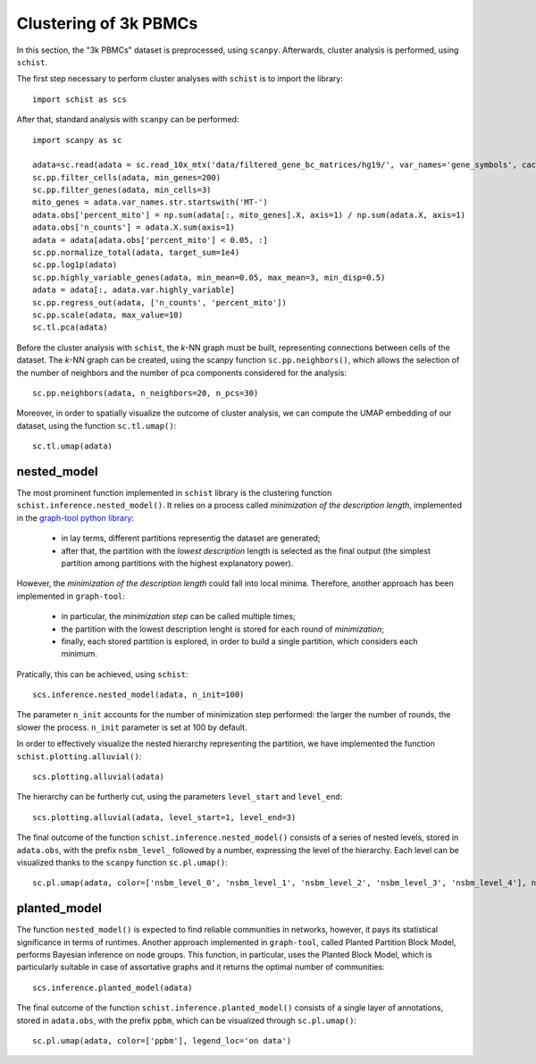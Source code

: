 .. _clustering_pbmc:

======================
Clustering of 3k PBMCs
======================

.. highlight:: python


In this section, the "3k PBMCs" dataset is preprocessed, using ``scanpy``. Afterwards, cluster analysis is performed, using ``schist``. 

The first step necessary to perform cluster analyses with ``schist`` is to import the library::
    
    import schist as scs

After that, standard analysis with ``scanpy`` can be performed::
    
    import scanpy as sc
    
    adata=sc.read(adata = sc.read_10x_mtx('data/filtered_gene_bc_matrices/hg19/', var_names='gene_symbols', cache=True)  
    sc.pp.filter_cells(adata, min_genes=200)
    sc.pp.filter_genes(adata, min_cells=3)
    mito_genes = adata.var_names.str.startswith('MT-') 
    adata.obs['percent_mito'] = np.sum(adata[:, mito_genes].X, axis=1) / np.sum(adata.X, axis=1)
    adata.obs['n_counts'] = adata.X.sum(axis=1)
    adata = adata[adata.obs['percent_mito'] < 0.05, :]
    sc.pp.normalize_total(adata, target_sum=1e4)
    sc.pp.log1p(adata)
    sc.pp.highly_variable_genes(adata, min_mean=0.05, max_mean=3, min_disp=0.5)
    adata = adata[:, adata.var.highly_variable]
    sc.pp.regress_out(adata, ['n_counts', 'percent_mito'])
    sc.pp.scale(adata, max_value=10)
    sc.tl.pca(adata)

Before the cluster analysis with ``schist``, the *k*\-NN graph must be built, representing connections between cells of the dataset. The *k*\-NN graph can be created, using the scanpy function ``sc.pp.neighbors()``, which allows the selection of the number of neighbors and the number of pca components considered for the analysis::

    sc.pp.neighbors(adata, n_neighbors=20, n_pcs=30)

Moreover, in order to spatially visualize the outcome of cluster analysis, we can compute the UMAP embedding of our dataset, using the function ``sc.tl.umap()``::
   
    sc.tl.umap(adata)

nested_model
^^^^^^^^^^^^

The most prominent function implemented in ``schist`` library is the clustering function ``schist.inference.nested_model()``. It relies on a process called *minimization of the description length*\, implemented in the `graph-tool python library <https://graph-tool.skewed.de/>`_:
    
    - in lay terms, different partitions representig the dataset are generated; 
    - after that, the partition with the *lowest description* length is selected as the final output (the simplest partition among partitions with the highest explanatory power).

However, the *minimization of the description length* could fall into local minima. Therefore, another approach has been implemented in ``graph-tool``: 
    
    - in particular, the *minimization step* can be called multiple times;
    - the partition with the lowest description lenght is stored for each round of *minimization*;
    - finally, each stored partition is explored, in order to build a single partition, which considers each minimum.

Pratically, this can be achieved, using ``schist``::

    scs.inference.nested_model(adata, n_init=100)
    
The parameter ``n_init`` accounts for the number of minimization step performed: the larger the number of rounds, the slower the process. ``n_init`` parameter is set at 100 by default.

In order to effectively visualize the nested hierarchy representing the partition, we have implemented the function ``schist.plotting.alluvial()``::

    scs.plotting.alluvial(adata)
    
.. image:: images/alluvial_uncut.png
   :height: 300
   :width: 277
   :alt: alluvial_uncut

The hierarchy can be furtherly cut, using the parameters ``level_start`` and ``level_end``::

    scs.plotting.alluvial(adata, level_start=1, level_end=3)
    
.. image:: images/alluvial_cut.png
   :height: 300
   :width: 277
   :alt: alluvial_cut

The final outcome of the function ``schist.inference.nested_model()`` consists of a series of nested levels, stored in ``adata.obs``, with the prefix ``nsbm_level_`` followed by a number, expressing the level of the hierarchy. Each level can be visualized thanks to the ``scanpy`` function ``sc.pl.umap()``::

    sc.pl.umap(adata, color=['nsbm_level_0', 'nsbm_level_1', 'nsbm_level_2', 'nsbm_level_3', 'nsbm_level_4'], ncols=2, legend_loc='on data')

.. image:: images/nested_model.png
   :height: 900
   :width: 656
   :alt: nested_model


planted_model
^^^^^^^^^^^^^

The function ``nested_model()`` is expected to find reliable communities in networks, however, it pays its statistical significance in terms of runtimes. Another approach implemented in ``graph-tool``, called Planted Partition Block Model, performs Bayesian inference on node groups. This function, in particular, uses the Planted Block Model, which is particularly suitable in case of assortative graphs and it returns the optimal number of communities::

    scs.inference.planted_model(adata)

The final outcome of the function ``schist.inference.planted_model()`` consists of a single layer of annotations, stored in ``adata.obs``, with the prefix ``ppbm``, which can be visualized through ``sc.pl.umap()``::

    sc.pl.umap(adata, color=['ppbm'], legend_loc='on data')

.. image:: images/planted_model.png
   :height: 300
   :width: 288
   :alt: planted_model
